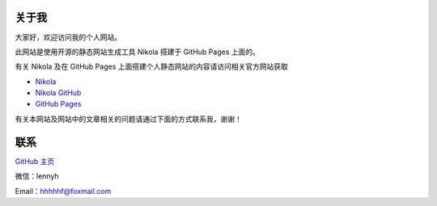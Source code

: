 .. title: 关于
.. slug: aboutme
.. date: 2014-11-30 15:06:26 UTC+08:00
.. type: text
.. author: lennyh

关于我
============
大家好，欢迎访问我的个人网站。

此网站是使用开源的静态网站生成工具 Nikola 搭建于 GitHub Pages 上面的。

有关 Nikola 及在 GitHub Pages 上面搭建个人静态网站的内容请访问相关官方网站获取

* `Nikola <https://getnikola.com/>`_
* `Nikola GitHub <https://github.com/getnikola/nikola>`_
* `GitHub Pages <https://pages.github.com/>`_

有关本网站及网站中的文章相关的问题请通过下面的方式联系我，谢谢！

联系
=====
`GitHub 主页 <https://github.com/qytz>`_

微信：lennyh

Email：hhhhhf@foxmail.com


